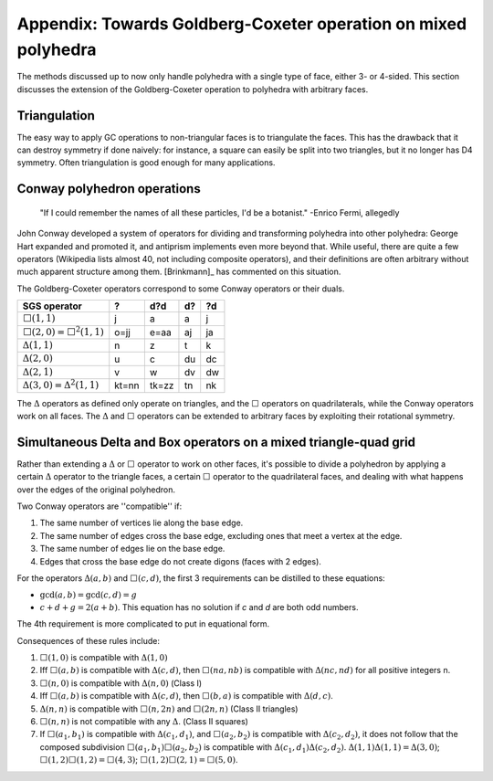 Appendix: Towards Goldberg-Coxeter operation on mixed polyhedra
===============================================================

The methods discussed up to now only handle polyhedra with a single type of
face, either 3- or 4-sided. This section discusses the extension
of the Goldberg-Coxeter operation to polyhedra with arbitrary faces.

Triangulation
-------------
The easy way to apply GC operations to non-triangular faces is to triangulate
the faces. This has the drawback that it can destroy symmetry if done naively:
for instance, a square can easily be split into two triangles, but it no longer
has D4 symmetry. Often triangulation is good enough for many applications.

Conway polyhedron operations
----------------------------
    "If I could remember the names of all these particles, I'd be a botanist."
    -Enrico Fermi, allegedly

John Conway developed a system of operators for dividing and transforming
polyhedra into other polyhedra: George Hart expanded and promoted it, and
antiprism implements even more beyond that. While useful, there are quite a
few operators (Wikipedia lists almost 40, not including composite operators),
and their definitions are often arbitrary without much apparent structure
among them. [Brinkmann]_ has commented on this situation.

The Goldberg-Coxeter operators correspond to some Conway operators
or their duals.

=================================== ===== ===== ===== =====
SGS operator                        ?     d?d   d?    ?d
=================================== ===== ===== ===== =====
:math:`\Box(1,1)`                   j     a     a     j
:math:`\Box(2,0) = \Box^2(1,1)`     o=jj  e=aa  aj    ja
:math:`\Delta(1,1)`                 n     z     t     k
:math:`\Delta(2,0)`                 u     c     du    dc
:math:`\Delta(2,1)`                 v     w     dv    dw
:math:`\Delta(3,0) = \Delta^2(1,1)` kt=nn tk=zz tn    nk
=================================== ===== ===== ===== =====

The :math:`\Delta` operators as defined only operate on triangles, and the
:math:`\Box` operators on quadrilaterals, while the Conway operators work on
all faces. The :math:`\Delta` and :math:`\Box` operators can be extended to
arbitrary faces by exploiting their rotational symmetry.

Simultaneous Delta and Box operators on a mixed triangle-quad grid
------------------------------------------------------------------
Rather than extending a :math:`\Delta` or :math:`\Box` operator to work on
other faces, it's possible to divide a polyhedron by applying a certain
:math:`\Delta` operator to the triangle faces, a certain :math:`\Box`
operator to the quadrilateral faces, and dealing with what happens over the
edges of the original polyhedron. 

Two Conway operators are ''compatible'' if:

#. The same number of vertices lie along the base edge.
#. The same number of edges cross the base edge, excluding ones that meet a
   vertex at the edge.
#. The same number of edges lie on the base edge.
#. Edges that cross the base edge do not create digons (faces with 2 edges).

For the operators :math:`\Delta(a,b)` and :math:`\Box(c,d)`, the first 3 
requirements can be distilled to these equations:

* :math:`\gcd(a, b) = \gcd(c, d) = g`
* :math:`c + d + g = 2(a + b)`. This equation has no solution if 
  `c` and `d` are both odd numbers.

The 4th requirement is more complicated to put in equational form.

Consequences of these rules include:

#. :math:`\Box(1,0)` is compatible with :math:`\Delta(1,0)`
#. Iff :math:`\Box(a,b)` is compatible with :math:`\Delta(c,d)`, then
   :math:`\Box(na,nb)` is compatible with :math:`\Delta(nc,nd)`
   for all positive integers n.
#. :math:`\Box(n,0)` is compatible with :math:`\Delta(n,0)` (Class I)
#. Iff :math:`\Box(a,b)` is compatible with :math:`\Delta(c,d)`, then
   :math:`\Box(b,a)` is compatible with :math:`\Delta(d,c)`.
#. :math:`\Delta(n,n)` is compatible with :math:`\Box(n,2n)`
   and :math:`\Box(2n,n)` (Class II triangles)
#. :math:`\Box(n,n)` is not compatible with any :math:`\Delta`.
   (Class II squares)
#. If :math:`\Box(a_1,b_1)` is compatible with :math:`\Delta(c_1,d_1)`, and
   :math:`\Box(a_2,b_2)` is compatible with :math:`\Delta(c_2,d_2)`, it does
   not follow that the composed subdivision :math:`\Box(a_1,b_1)\Box(a_2,b_2)`
   is compatible with :math:`\Delta(c_1,d_1)\Delta(c_2,d_2)`.
   :math:`\Delta(1,1)\Delta(1,1) = \Delta(3,0)`;
   :math:`\Box(1,2)\Box(1,2) = \Box(4,3)`;
   :math:`\Box(1,2)\Box(2,1) = \Box(5,0)`.
